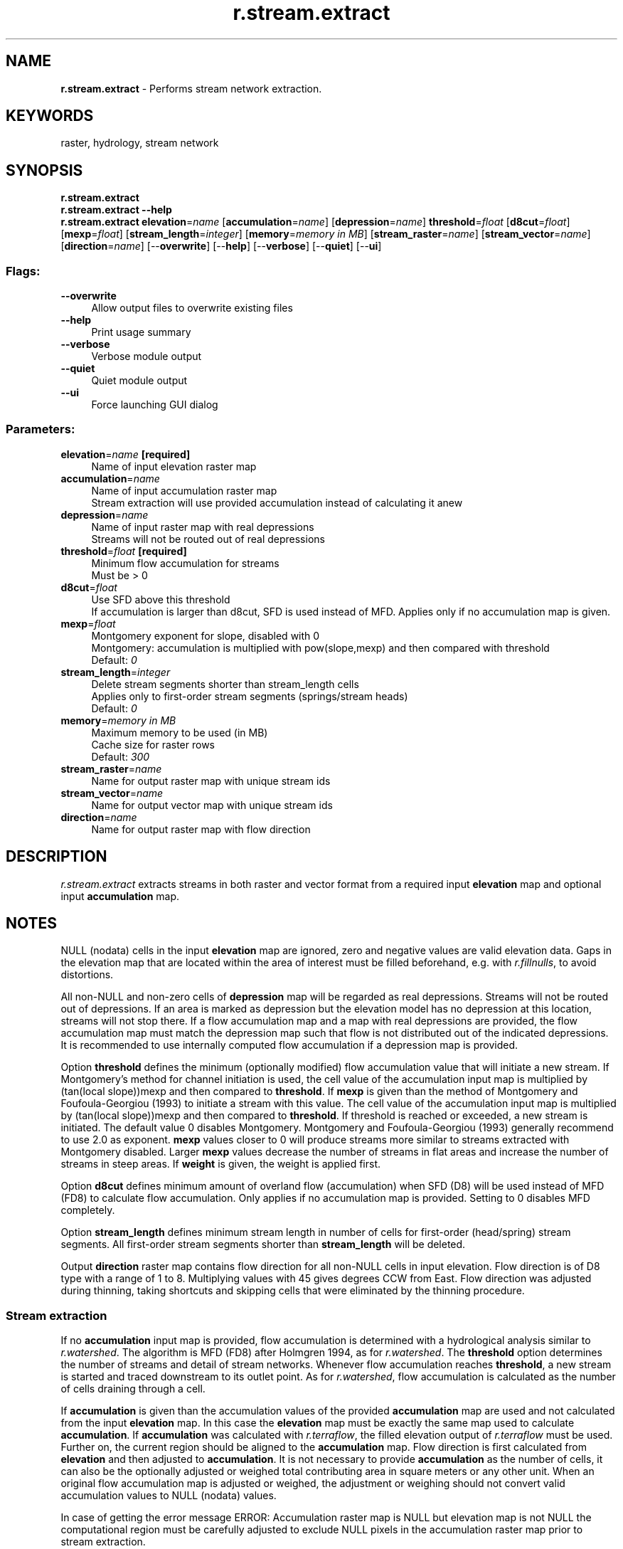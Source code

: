 .TH r.stream.extract 1 "" "GRASS 7.8.5" "GRASS GIS User's Manual"
.SH NAME
\fI\fBr.stream.extract\fR\fR  \- Performs stream network extraction.
.SH KEYWORDS
raster, hydrology, stream network
.SH SYNOPSIS
\fBr.stream.extract\fR
.br
\fBr.stream.extract \-\-help\fR
.br
\fBr.stream.extract\fR \fBelevation\fR=\fIname\fR  [\fBaccumulation\fR=\fIname\fR]   [\fBdepression\fR=\fIname\fR]  \fBthreshold\fR=\fIfloat\fR  [\fBd8cut\fR=\fIfloat\fR]   [\fBmexp\fR=\fIfloat\fR]   [\fBstream_length\fR=\fIinteger\fR]   [\fBmemory\fR=\fImemory in MB\fR]   [\fBstream_raster\fR=\fIname\fR]   [\fBstream_vector\fR=\fIname\fR]   [\fBdirection\fR=\fIname\fR]   [\-\-\fBoverwrite\fR]  [\-\-\fBhelp\fR]  [\-\-\fBverbose\fR]  [\-\-\fBquiet\fR]  [\-\-\fBui\fR]
.SS Flags:
.IP "\fB\-\-overwrite\fR" 4m
.br
Allow output files to overwrite existing files
.IP "\fB\-\-help\fR" 4m
.br
Print usage summary
.IP "\fB\-\-verbose\fR" 4m
.br
Verbose module output
.IP "\fB\-\-quiet\fR" 4m
.br
Quiet module output
.IP "\fB\-\-ui\fR" 4m
.br
Force launching GUI dialog
.SS Parameters:
.IP "\fBelevation\fR=\fIname\fR \fB[required]\fR" 4m
.br
Name of input elevation raster map
.IP "\fBaccumulation\fR=\fIname\fR" 4m
.br
Name of input accumulation raster map
.br
Stream extraction will use provided accumulation instead of calculating it anew
.IP "\fBdepression\fR=\fIname\fR" 4m
.br
Name of input raster map with real depressions
.br
Streams will not be routed out of real depressions
.IP "\fBthreshold\fR=\fIfloat\fR \fB[required]\fR" 4m
.br
Minimum flow accumulation for streams
.br
Must be > 0
.IP "\fBd8cut\fR=\fIfloat\fR" 4m
.br
Use SFD above this threshold
.br
If accumulation is larger than d8cut, SFD is used instead of MFD. Applies only if no accumulation map is given.
.IP "\fBmexp\fR=\fIfloat\fR" 4m
.br
Montgomery exponent for slope, disabled with 0
.br
Montgomery: accumulation is multiplied with pow(slope,mexp) and then compared with threshold
.br
Default: \fI0\fR
.IP "\fBstream_length\fR=\fIinteger\fR" 4m
.br
Delete stream segments shorter than stream_length cells
.br
Applies only to first\-order stream segments (springs/stream heads)
.br
Default: \fI0\fR
.IP "\fBmemory\fR=\fImemory in MB\fR" 4m
.br
Maximum memory to be used (in MB)
.br
Cache size for raster rows
.br
Default: \fI300\fR
.IP "\fBstream_raster\fR=\fIname\fR" 4m
.br
Name for output raster map with unique stream ids
.IP "\fBstream_vector\fR=\fIname\fR" 4m
.br
Name for output vector map with unique stream ids
.IP "\fBdirection\fR=\fIname\fR" 4m
.br
Name for output raster map with flow direction
.SH DESCRIPTION
\fIr.stream.extract\fR extracts streams in both raster and vector
format from a required input \fBelevation\fR map and optional input
\fBaccumulation\fR map.
.SH NOTES
.PP
NULL (nodata) cells in the input \fBelevation\fR map are ignored,
zero and negative values are valid elevation data. Gaps in the
elevation map that are located within the area of interest must be
filled beforehand, e.g. with
\fIr.fillnulls\fR, to avoid distortions.
.PP
All non\-NULL and non\-zero cells of \fBdepression\fR map will be
regarded as real depressions. Streams will not be routed out of
depressions. If an area is marked as depression but the elevation
model has no depression at this location, streams will not stop
there. If a flow accumulation map and a map with real depressions are
provided, the flow accumulation map must match the depression map such
that flow is not distributed out of the indicated depressions. It is
recommended to use internally computed flow accumulation if a
depression map is provided.
.PP
Option \fBthreshold\fR defines the minimum (optionally modified) flow
accumulation value that will initiate a new stream. If Montgomery\(cqs
method for channel initiation is used, the cell value of the
accumulation input map is multiplied by (tan(local
slope))\umexp\d and then compared
to \fBthreshold\fR. If \fBmexp\fR is given than the method of
Montgomery and Foufoula\-Georgiou (1993) to initiate a stream with this
value. The cell value of the accumulation input map is multiplied
by (tan(local slope))\umexp\d and then compared
to \fBthreshold\fR. If threshold is reached or exceeded, a new stream
is initiated. The default value 0 disables Montgomery. Montgomery and
Foufoula\-Georgiou (1993) generally recommend to use 2.0 as
exponent. \fBmexp\fR values closer to 0 will produce streams more
similar to streams extracted with Montgomery disabled.
Larger \fBmexp\fR values decrease the number of streams in flat areas
and increase the number of streams in steep areas. If \fBweight\fR is
given, the weight is applied first.
.PP
Option \fBd8cut\fR defines minimum amount of overland flow
(accumulation) when SFD (D8) will be used instead of MFD (FD8) to
calculate flow accumulation. Only applies if no accumulation map is
provided. Setting to 0 disables MFD completely.
.PP
Option \fBstream_length\fR defines minimum stream length in number of
cells for first\-order (head/spring) stream segments. All first\-order
stream segments shorter than \fBstream_length\fR will be deleted.
.PP
Output \fBdirection\fR raster map contains flow direction for all
non\-NULL cells in input elevation. Flow direction is of D8 type with a
range of 1 to 8.  Multiplying values with 45 gives degrees CCW from
East. Flow direction was adjusted during thinning, taking shortcuts
and skipping cells that were eliminated by the thinning procedure.
.SS Stream extraction
If no \fBaccumulation\fR input map is provided, flow accumulation is
determined with a hydrological analysis similar to
\fIr.watershed\fR. The algorithm is
MFD (FD8) after Holmgren 1994, as for
\fIr.watershed\fR. The \fBthreshold\fR
option determines the number of streams and detail of stream networks.
Whenever flow accumulation reaches \fBthreshold\fR, a new stream is
started and traced downstream to its outlet point. As for
\fIr.watershed\fR, flow accumulation is
calculated as the number of cells draining through a cell.
.PP
If \fBaccumulation\fR is given than the accumulation values of the
provided \fBaccumulation\fR map are used and not calculated from the
input \fBelevation\fR map. In this case the \fBelevation\fR map must
be exactly the same map used to calculate
\fBaccumulation\fR. If \fBaccumulation\fR was calculated with
\fIr.terraflow\fR, the filled
elevation output
of \fIr.terraflow\fR must be
used. Further on, the current region should be aligned to
the \fBaccumulation\fR map. Flow direction is first calculated
from \fBelevation\fR and then adjusted to
\fBaccumulation\fR. It is not necessary to provide \fBaccumulation\fR
as the number of cells, it can also be the optionally adjusted or
weighed total contributing area in square meters or any other unit.
When an original flow accumulation map is adjusted or weighed, the
adjustment or weighing should not convert valid accumulation values to
NULL (nodata) values.
.PP
In case of getting the error message
ERROR: Accumulation raster map is NULL but elevation map is not NULL
the computational region must be carefully adjusted to exclude NULL pixels
in the accumulation raster map prior to stream extraction.
.SS Weighed flow accumulation
Flow accumulation can be calculated first, e.g. with
\fIr.watershed\fR, and then modified before
using it as input for \fIr.stream.extract\fR. In its general form, a
weighed accumulation map is generated by first creating a weighing map
and then multiplying the accumulation map with the weighing map using
\fIr.mapcalc\fR. It is highly recommended to
evaluate the weighed flow accumulation map first, before using it as
input for \fIr.stream.extract\fR.
.PP
This allows e.g. to decrease the number of streams in dry areas and
increase the number of streams in wet areas by setting \fBweight\fR
to smaller than 1 in dry areas and larger than 1 in wet areas.
.PP
Another possibility is to restrict channel initiation to valleys
determined from terrain morphology. Valleys can be determined with
\fIr.param.scale\fR method=crosc
(cross\-sectional or tangential curvature). Curvature values < 0
indicate concave features, i.e. valleys. The size of the processing
window determines whether narrow or broad valleys will be identified
(See example below).
.SS Defining a region of interest
The stream extraction procedure can be restricted to a certain region of
interest, e.g. a subbasin, by setting the computational region with
\fIg.region\fR and/or creating a MASK. Such region of interest should
be a complete catchment area, complete in the sense that the complete
area upstream of an outlet point is included and buffered with at least
one cell.
.SS Stream output
The output raster and vector contains stream segments with unique
IDs. Note that these IDs are different from the IDs assigned
by \fIr.watershed\fR. The vector
output also contains points at the location of the start of a stream
segment, at confluences and at stream network outlet locations.
.PP
Output \fBstream_raster\fR raster map stores extracted streams. Cell
values encode a unique ID for each stream segment.
.PP
Output \fBstream_vector\fR vector map stores extracted stream segments
and points. Points are written at the start location of each stream
segment and at the outlet of a stream network. In layer 1, categories
are unique IDs, identical to the cell value of the raster output. The
attribute table for layer 1 holds information about the type of stream
segment: start segment, or intermediate segment with tributaries, and
about the stream network this stream or node belongs to. Columns are
cat int,stream_type varchar(),type_code int,network int. The
network attribute is the network ID of the stream/node. The encoding
for type_code is 0 = start, 1 = intermediate. In layer 2, categories
are identical to type_code in layer 1 with additional category 2 =
outlet for outlet points. Points with category 1 = intermediate in
layer 2 are at the location of confluences.
.SH EXAMPLE
This example is based on the elevation map \(dqelev_ned_30m\(dq in the
North Carolina sample dataset and uses valleys determined with
\fIr.param.scale\fR to weigh an accumulation
map produced with \fIr.watershed\fR.
.br
.nf
\fC
# set region
g.region \-p raster=elev_ned_30m@PERMANENT
# calculate flow accumulation
r.watershed ele=elev_ned_30m@PERMANENT acc=elev_ned_30m.acc
# curvature to get narrow valleys
r.param.scale input=elev_ned_30m@PERMANENT output=tangential_curv_5 size=5 method=crosc
# curvature to get a bit broader valleys
r.param.scale input=elev_ned_30m@PERMANENT output=tangential_curv_7 size=7 method=crosc
# curvature to get broad valleys
r.param.scale input=elev_ned_30m@PERMANENT output=tangential_curv_11 size=11 method=crosc
# create weight map
r.mapcalc \(dqweight = if(tangential_curv_5 < 0, \-100 * tangential_curv_5, \(rs
                    if(tangential_curv_7 < 0, \-100 * tangential_curv_7, \(rs
                    if(tangential_curv_11 < 0, \-100 * tangential_curv_11, 0.000001)))\(dq
# weigh accumulation map
r.mapcalc expr=\(dqelev_ned_30m.acc.weighed = elev_ned_30m.acc * weight\(dq
# copy color table from original accumulation map
r.colors map=elev_ned_30m.acc.weighed raster=elev_ned_30m.acc
\fR
.fi
.PP
.br
Weight map (spatial subset with lake in the southern half)
.PP
.br
Original flow accumulation map (spatial subset with lake in the southern half)
.PP
.br
Weighed flow accumulation map (spatial subset with lake in the southern half)
.PP
Display both the original and the weighed accumulation map.
Compare them and proceed if the weighed accumulation map makes sense.
.br
.nf
\fC
# extract streams using the original accumulation map
r.stream.extract elevation=elev_ned_30m@PERMANENT \(rs
                 accumulation=elev_ned_30m.acc \(rs
                 threshold=1000 \(rs
                 stream_rast=elev_ned_30m.streams.noweight
# extract streams from weighed map
# note that the weighed map is a bit smaller than the original map
r.stream.extract elevation=elev_ned_30m@PERMANENT \(rs
                 accumulation=elev_ned_30m.acc.weighed \(rs
                 threshold=1000 \(rs
                 stream_rast=elev_ned_30m.streams
\fR
.fi
.PP
Now display both stream maps and decide which one is more realistic.
.PP
.br
Extracted streams from original flow accumulation map
.PP
.br
Extracted streams from weighed flow accumulation map
.SH REFERENCES
.RS 4n
.IP \(bu 4n
Ehlschlaeger, C. (1989). \fIUsing the A\uT\d Search
Algorithm to Develop Hydrologic Models from Digital Elevation
Data\fR,
\fBProceedings of International Geographic Information Systems (IGIS)
Symposium \(cq89\fR, pp 275\-281 (Baltimore, MD, 18\-19 March
1989). URL:
http://faculty.wiu.edu/CR\-Ehlschlaeger2/older/IGIS/paper.html
.IP \(bu 4n
Holmgren, P. (1994). \fIMultiple flow direction algorithms for
runoff modelling in grid based elevation models: An empirical
evaluation.\fR
\fBHydrological Processes\fR Vol 8(4), pp 327\-334. DOI: 10.1002/hyp.3360080405
.IP \(bu 4n
Montgomery, D.R., Foufoula\-Georgiou, E. (1993). \fIChannel network source
representation using digital elevation models.\fR
\fBWater Resources Research\fR Vol 29(12), pp 3925\-3934.
.RE
.SH SEE ALSO
\fI
r.mapcalc,
r.param.scale,
r.stream.channel (Addon),
r.stream.distance (Addon),
r.stream.order (Addon),
r.stream.segment (Addon),
r.stream.slope (Addon),
r.stream.snap (Addon),
r.stream.stats (Addon),
r.terraflow,
r.thin,
r.to.vect,
r.watershed
\fR
.PP
See
also r.streams.*
modules wiki page.
.SH AUTHOR
Markus Metz
.SH SOURCE CODE
.PP
Available at: r.stream.extract source code (history)
.PP
Main index |
Raster index |
Topics index |
Keywords index |
Graphical index |
Full index
.PP
© 2003\-2020
GRASS Development Team,
GRASS GIS 7.8.5 Reference Manual
